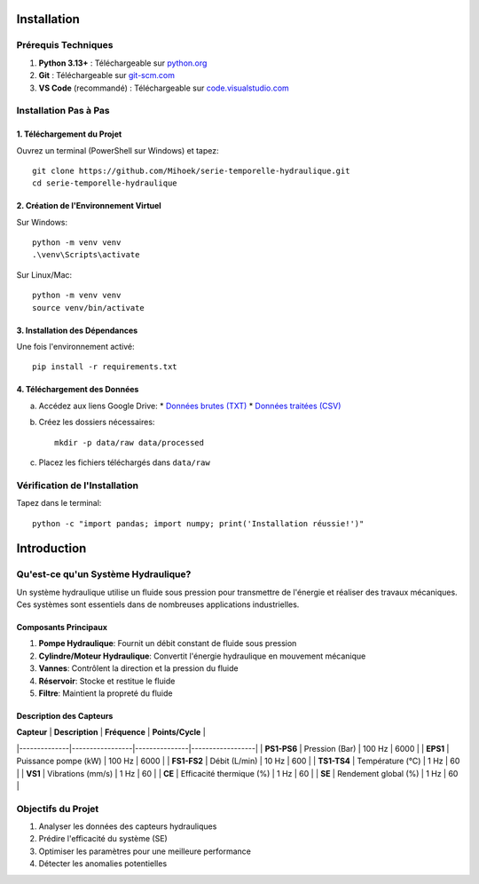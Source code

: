 Installation
===========

Prérequis Techniques
------------------
1. **Python 3.13+** : Téléchargeable sur `python.org <https://www.python.org/downloads/>`_
2. **Git** : Téléchargeable sur `git-scm.com <https://git-scm.com/downloads>`_
3. **VS Code** (recommandé) : Téléchargeable sur `code.visualstudio.com <https://code.visualstudio.com/download>`_

Installation Pas à Pas
--------------------

1. Téléchargement du Projet
^^^^^^^^^^^^^^^^^^^^^^^^
Ouvrez un terminal (PowerShell sur Windows) et tapez::

    git clone https://github.com/Mihoek/serie-temporelle-hydraulique.git
    cd serie-temporelle-hydraulique

2. Création de l'Environnement Virtuel
^^^^^^^^^^^^^^^^^^^^^^^^^^^^^^^^^^
Sur Windows::

    python -m venv venv
    .\venv\Scripts\activate

Sur Linux/Mac::

    python -m venv venv
    source venv/bin/activate

3. Installation des Dépendances
^^^^^^^^^^^^^^^^^^^^^^^^^^^
Une fois l'environnement activé::

    pip install -r requirements.txt

4. Téléchargement des Données
^^^^^^^^^^^^^^^^^^^^^^^^^
a. Accédez aux liens Google Drive:
   * `Données brutes (TXT) <https://drive.google.com/drive/folders/1D6pebeI1JvbhwtHqNgVoNZM2hLTcaI9k>`_
   * `Données traitées (CSV) <https://drive.google.com/drive/folders/1ZtwsmsefogTsO0_kr_PFlmX0hW0a6sMa>`_

b. Créez les dossiers nécessaires::

    mkdir -p data/raw data/processed

c. Placez les fichiers téléchargés dans ``data/raw``

Vérification de l'Installation
---------------------------
Tapez dans le terminal::

    python -c "import pandas; import numpy; print('Installation réussie!')"

Introduction
===========

Qu'est-ce qu'un Système Hydraulique?
----------------------------------
Un système hydraulique utilise un fluide sous pression pour transmettre de l'énergie et réaliser des travaux mécaniques. Ces systèmes sont essentiels dans de nombreuses applications industrielles.

Composants Principaux
^^^^^^^^^^^^^^^^^^
1. **Pompe Hydraulique**: Fournit un débit constant de fluide sous pression
2. **Cylindre/Moteur Hydraulique**: Convertit l'énergie hydraulique en mouvement mécanique
3. **Vannes**: Contrôlent la direction et la pression du fluide
4. **Réservoir**: Stocke et restitue le fluide
5. **Filtre**: Maintient la propreté du fluide

Description des Capteurs
^^^^^^^^^^^^^^^^^^^^^
| **Capteur**  | **Description** | **Fréquence** | **Points/Cycle** |
|--------------|-----------------|---------------|------------------|
| **PS1-PS6**  | Pression (Bar) | 100 Hz | 6000 |
| **EPS1**     | Puissance pompe (kW) | 100 Hz | 6000 |
| **FS1-FS2**  | Débit (L/min) | 10 Hz | 600 |
| **TS1-TS4**  | Température (°C) | 1 Hz | 60 |
| **VS1**      | Vibrations (mm/s) | 1 Hz | 60 |
| **CE**       | Efficacité thermique (%) | 1 Hz | 60 |
| **SE**       | Rendement global (%) | 1 Hz | 60 |

Objectifs du Projet
-----------------
1. Analyser les données des capteurs hydrauliques
2. Prédire l'efficacité du système (SE)
3. Optimiser les paramètres pour une meilleure performance
4. Détecter les anomalies potentielles